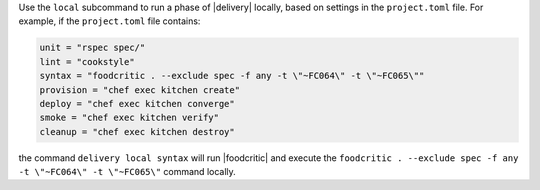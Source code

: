 .. The contents of this file may be included in multiple topics (using the includes directive).
.. The contents of this file should be modified in a way that preserves its ability to appear in multiple topics.


Use the ``local`` subcommand to run a phase of |delivery| locally, based on settings in the ``project.toml`` file. For example, if the ``project.toml`` file contains:

.. code-block:: ruby

   unit = "rspec spec/"
   lint = "cookstyle"
   syntax = "foodcritic . --exclude spec -f any -t \"~FC064\" -t \"~FC065\""
   provision = "chef exec kitchen create"
   deploy = "chef exec kitchen converge"
   smoke = "chef exec kitchen verify"
   cleanup = "chef exec kitchen destroy"

the command ``delivery local syntax`` will run |foodcritic| and execute the ``foodcritic . --exclude spec -f any -t \"~FC064\" -t \"~FC065\"`` command locally.
